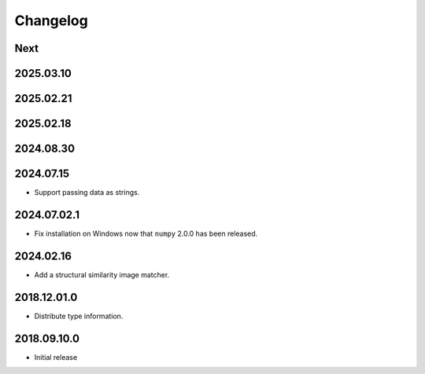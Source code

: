 Changelog
=========

Next
----

2025.03.10
----------

2025.02.21
----------

2025.02.18
----------

2024.08.30
------------

2024.07.15
------------

- Support passing data as strings.

2024.07.02.1
------------

- Fix installation on Windows now that ``numpy`` 2.0.0 has been released.

2024.02.16
------------

- Add a structural similarity image matcher.

2018.12.01.0
------------

- Distribute type information.

2018.09.10.0
------------

- Initial release
